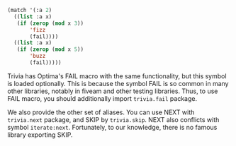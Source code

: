 
#+BEGIN_SRC lisp
(match '(:a 2)
  ((list :a x)
   (if (zerop (mod x 3))
       'fizz
       (fail))))
  ((list :a x)
   (if (zerop (mod x 5))
       'buzz
       (fail)))))
#+END_SRC

Trivia has Optima's FAIL macro with the same functionality, but this symbol is loaded optionally.
This is because the symbol FAIL is so common in many other libraries, notably in fiveam and other testing libraries.
Thus, to use FAIL macro, you should additionally import =trivia.fail= package.

We also provide the other set of aliases. You can use NEXT with =trivia.next= package, and SKIP by =trivia.skip=.
NEXT also conflicts with symbol =iterate:next=.
Fortunately, to our knowledge, there is no famous library exporting SKIP.

